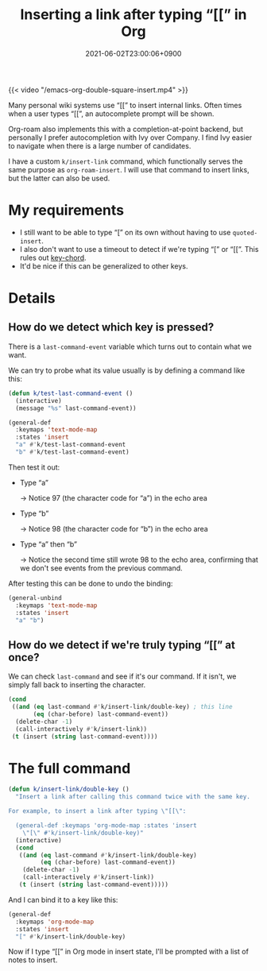 #+title: Inserting a link after typing “[[” in Org
#+tags[]: emacs org-mode
#+toc: true
#+date: 2021-06-02T23:00:06+0900

{{< video "/emacs-org-double-square-insert.mp4" >}}

Many personal wiki systems use “[[” to insert internal links. Often times when a user types “[[”, an autocomplete prompt will be shown.

Org-roam also implements this with a completion-at-point backend, but personally I prefer autocompletion with Ivy over Company. I find Ivy easier to navigate when there is a large number of candidates.

I have a custom =k/insert-link= command, which functionally serves the same purpose as =org-roam-insert=. I will use that command to insert links, but the latter can also be used.

* My requirements

- I still want to be able to type “[” on its own without having to use =quoted-insert=.
- I also don't want to use a timeout to detect if we're typing “[” or “[[”.
  This rules out [[https://github.com/emacsorphanage/key-chord][key-chord]].
- It'd be nice if this can be generalized to other keys.

* Details
** How do we detect which key is pressed?

There is a =last-command-event= variable which turns out to contain what we want.

We can try to probe what its value usually is by defining a command like this:

#+begin_src emacs-lisp
(defun k/test-last-command-event ()
  (interactive)
  (message "%s" last-command-event))

(general-def
  :keymaps 'text-mode-map
  :states 'insert
  "a" #'k/test-last-command-event
  "b" #'k/test-last-command-event)
#+end_src

Then test it out:

- Type “a”

  → Notice 97 (the character code for “a”) in the echo area

- Type “b”

  → Notice 98 (the character code for “b”) in the echo area

- Type “a” then “b”

  → Notice the second time still wrote 98 to the echo area, confirming that we don't see events from the previous command.

After testing this can be done to undo the binding:

#+begin_src emacs-lisp
(general-unbind
  :keymaps 'text-mode-map
  :states 'insert
  "a" "b")
#+end_src
** How do we detect if we're truly typing “[[” at once?

We can check =last-command= and see if it's our command. If it isn't, we simply fall back to inserting the character.

#+begin_src emacs-lisp
(cond
 ((and (eq last-command #'k/insert-link/double-key) ; this line
       (eq (char-before) last-command-event))
  (delete-char -1)
  (call-interactively #'k/insert-link))
 (t (insert (string last-command-event))))

#+end_src

* The full command

#+begin_src emacs-lisp
(defun k/insert-link/double-key ()
  "Insert a link after calling this command twice with the same key.

For example, to insert a link after typing \"[[\":

  (general-def :keymaps 'org-mode-map :states 'insert
    \"[\" #'k/insert-link/double-key)"
  (interactive)
  (cond
   ((and (eq last-command #'k/insert-link/double-key)
         (eq (char-before) last-command-event))
    (delete-char -1)
    (call-interactively #'k/insert-link))
   (t (insert (string last-command-event)))))
#+end_src

And I can bind it to a key like this:

#+begin_src emacs-lisp
(general-def
  :keymaps 'org-mode-map
  :states 'insert
  "[" #'k/insert-link/double-key)
#+end_src

Now if I type “[[” in Org mode in insert state, I'll be prompted with a list of notes to insert.
